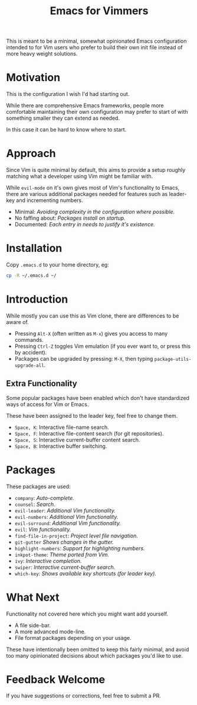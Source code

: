 #+STARTUP: showeverything

#+TITLE: Emacs for Vimmers

This is meant to be a minimal, somewhat opinionated Emacs configuration
intended to for Vim users who prefer to build their own init file instead
of more heavy weight solutions.

* Motivation

  This is the configuration I wish I'd had starting out.

  While there are comprehensive Emacs frameworks,
  people more comfortable maintaining their own configuration
  may prefer to start of with something smaller they can extend as needed.

  In this case it can be hard to know where to start.

* Approach

  Since Vim is quite minimal by default,
  this aims to provide a setup roughly matching what a developer using Vim might be familiar with.

  While ~evil-mode~ on it's own gives most of Vim's functionality to Emacs,
  there are various additional packages needed for features such as leader-key and incrementing numbers.

  - Minimal: /Avoiding complexity in the configuration where possible./
  - No faffing about: /Packages install on startup./
  - Documented: /Each entry in needs to justify it's existence./

* Installation

  Copy ~.emacs.d~ to your home directory,  eg:

  #+BEGIN_SRC sh
  cp -R ~/.emacs.d ~/
  #+END_SRC

* Introduction

  While mostly you can use this as Vim clone, there are differences to be aware of.

  - Pressing ~Alt-X~ (often written as ~M-x~)
    gives you access to many commands.
  - Pressing ~Ctrl-Z~ toggles Vim emulation
    (if you ever want to, or press this by accident).
  - Packages can be upgraded by pressing:
    ~M-X~, then typing ~package-utils-upgrade-all~.

** Extra Functionality

   Some popular packages have been enabled which don't have standardized ways of access for Vim or Emacs.

   These have been assigned to the leader key, feel free to change them.

   - ~Space, K~: Interactive file-name search.
   - ~Space, F~: Interactive file-content search (for git repositories).
   - ~Space, S~: Interactive current-buffer content search.
   - ~Space, B~: Interactive buffer switching.

* Packages

  These packages are used:

  - ~company~: /Auto-complete./
  - ~counsel~: /Search./
  - ~evil-leader~: /Additional Vim functionality./
  - ~evil-numbers~: /Additional Vim functionality./
  - ~evil-surround~: /Additional Vim functionality./
  - ~evil~: /Vim functionality./
  - ~find-file-in-project~: /Project level file navigation./
  - ~git-gutter~ /Shows changes in the gutter./
  - ~highlight-numbers~: /Support for highlighting numbers./
  - ~inkpot-theme~: /Theme ported from Vim./
  - ~ivy~: /Interactive completion./
  - ~swiper~: /Interactive current-buffer search./
  - ~which-key~: /Shows available key shortcuts (for leader key)./

* What Next

  Functionality not covered here which you might want add yourself.

  - A file side-bar.
  - A more advanced mode-line.
  - File format packages depending on your usage.

  These have intentionally been omitted to keep this fairly minimal,
  and avoid too many opinionated decisions about which packages you'd like to use.

* Feedback Welcome

  If you have suggestions or corrections, feel free to submit a PR.
